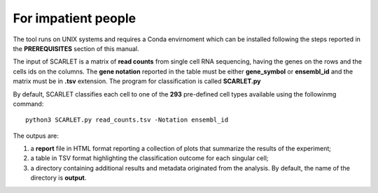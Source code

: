 For impatient people
====================

The tool runs on UNIX systems and requires a Conda envirnoment which can be installed following the steps reported in the **PREREQUISITES** section of this manual.

The input of SCARLET is a matrix of **read counts** from single cell RNA sequencing, having the genes on the rows and the cells ids on the columns.
The **gene notation** reported in the table must be either **gene_symbol** or **ensembl_id** and the matrix must be in **.tsv** extension. 
The program for classification is called **SCARLET.py** 

By default, SCARLET classifies each cell to one of the **293** pre-defined cell types available using the followinmg command:

::

   python3 SCARLET.py read_counts.tsv -Notation ensembl_id  

The outpus are:

1. a **report** file in HTML format reporting a collection of plots that summarize the results of the experiment;
2. a table in TSV format highlighting the classification outcome for each singular cell;
3. a directory containing additional results and metadata originated from the analysis. By default, the name of the directory is **output**. 
